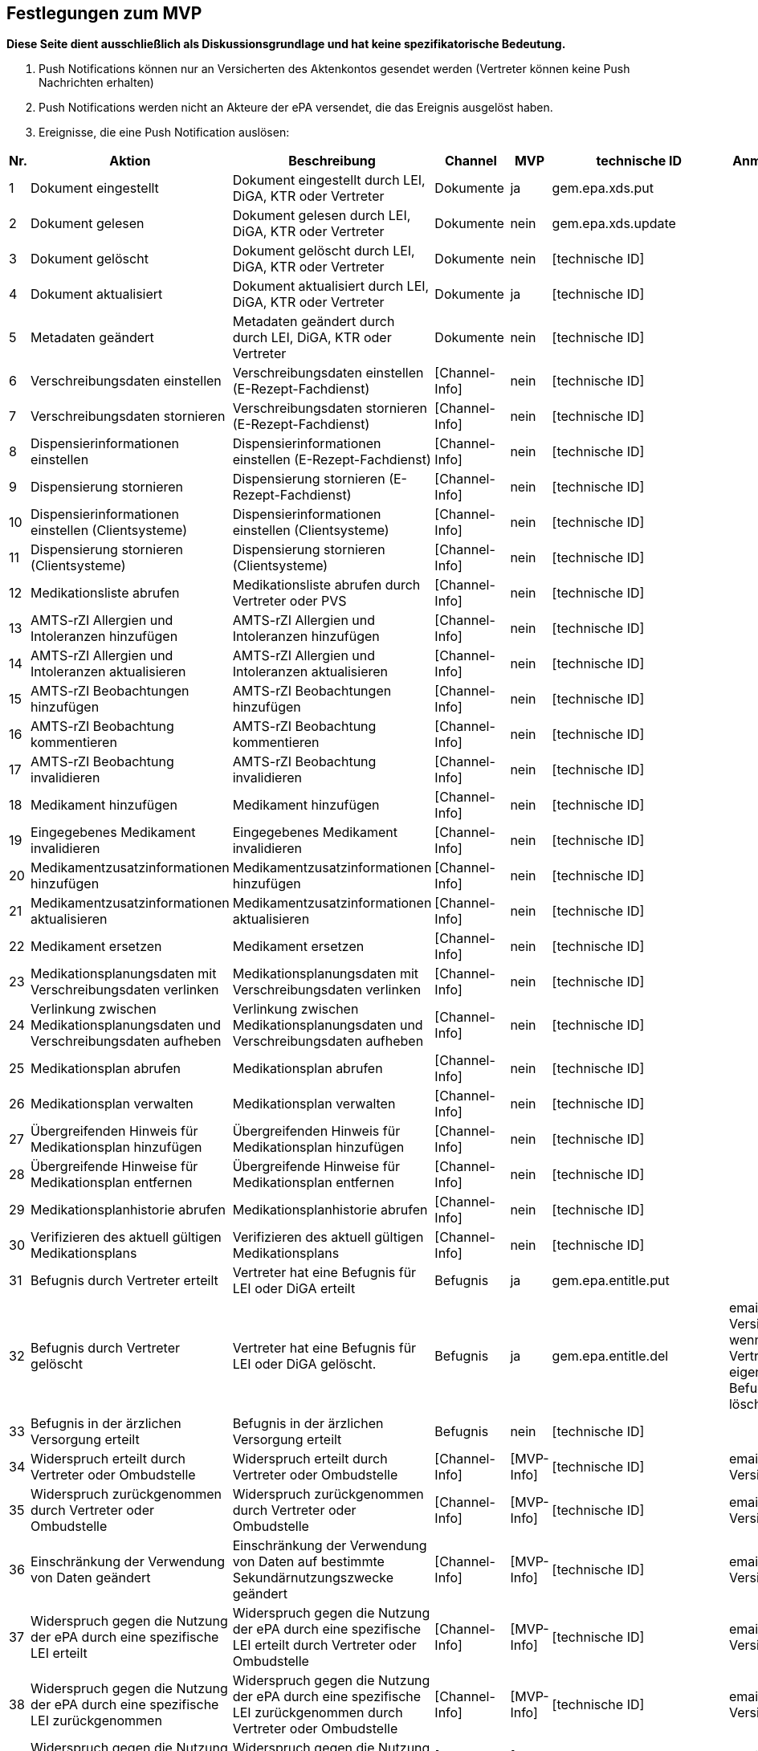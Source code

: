 == Festlegungen zum MVP
*Diese Seite dient ausschließlich als Diskussionsgrundlage und hat keine spezifikatorische Bedeutung.*

1.	Push Notifications können nur an Versicherten des Aktenkontos gesendet werden (Vertreter können keine Push Nachrichten erhalten)
2.	Push Notifications werden nicht an Akteure der ePA versendet, die das Ereignis ausgelöst haben.
3.	Ereignisse, die eine Push Notification auslösen:

|===
| Nr. | Aktion | Beschreibung | Channel | MVP | technische ID | Anmerkung

| 1
| Dokument eingestellt
| Dokument eingestellt durch LEI, DiGA, KTR oder Vertreter
| Dokumente
| ja
| gem.epa.xds.put
|

| 2
| Dokument gelesen
| Dokument gelesen durch LEI, DiGA, KTR oder Vertreter
| Dokumente
| nein
| gem.epa.xds.update
|

| 3
| Dokument gelöscht
| Dokument gelöscht durch LEI, DiGA, KTR oder Vertreter
| Dokumente
| nein
| [technische ID]
|

| 4
| Dokument aktualisiert
| Dokument aktualisiert durch LEI, DiGA, KTR oder Vertreter
| Dokumente
| ja
| [technische ID]
|

| 5
| Metadaten geändert
| Metadaten geändert durch durch LEI, DiGA, KTR oder Vertreter
| Dokumente
| nein
| [technische ID]
|

| 6
| Verschreibungsdaten einstellen
| Verschreibungsdaten einstellen (E-Rezept-Fachdienst)
| [Channel-Info]
| nein
| [technische ID]
|

| 7
| Verschreibungsdaten stornieren
| Verschreibungsdaten stornieren (E-Rezept-Fachdienst)
| [Channel-Info]
| nein
| [technische ID]
|

| 8
| Dispensierinformationen einstellen
| Dispensierinformationen einstellen (E-Rezept-Fachdienst)
| [Channel-Info]
| nein
| [technische ID]
|

| 9
| Dispensierung stornieren
| Dispensierung stornieren (E-Rezept-Fachdienst)
| [Channel-Info]
| nein
| [technische ID]
|

| 10
| Dispensierinformationen einstellen (Clientsysteme)
| Dispensierinformationen einstellen (Clientsysteme)
| [Channel-Info]
| nein
| [technische ID]
|

| 11
| Dispensierung stornieren (Clientsysteme)
| Dispensierung stornieren (Clientsysteme)
| [Channel-Info]
| nein
| [technische ID]
|

| 12
| Medikationsliste abrufen
| Medikationsliste abrufen durch Vertreter oder PVS
| [Channel-Info]
| nein
| [technische ID]
|

| 13
| AMTS-rZI Allergien und Intoleranzen hinzufügen
| AMTS-rZI Allergien und Intoleranzen hinzufügen
| [Channel-Info]
| nein
| [technische ID]
|

| 14
| AMTS-rZI Allergien und Intoleranzen aktualisieren
| AMTS-rZI Allergien und Intoleranzen aktualisieren
| [Channel-Info]
| nein
| [technische ID]
|

| 15
| AMTS-rZI Beobachtungen hinzufügen
| AMTS-rZI Beobachtungen hinzufügen
| [Channel-Info]
| nein
| [technische ID]
|

| 16
| AMTS-rZI Beobachtung kommentieren
| AMTS-rZI Beobachtung kommentieren
| [Channel-Info]
| nein
| [technische ID]
|

| 17
| AMTS-rZI Beobachtung invalidieren
| AMTS-rZI Beobachtung invalidieren
| [Channel-Info]
| nein
| [technische ID]
|

| 18
| Medikament hinzufügen
| Medikament hinzufügen
| [Channel-Info]
| nein
| [technische ID]
|

| 19
| Eingegebenes Medikament invalidieren
| Eingegebenes Medikament invalidieren
| [Channel-Info]
| nein
| [technische ID]
|

| 20
| Medikamentzusatzinformationen hinzufügen
| Medikamentzusatzinformationen hinzufügen
| [Channel-Info]
| nein
| [technische ID]
|

| 21
| Medikamentzusatzinformationen aktualisieren
| Medikamentzusatzinformationen aktualisieren
| [Channel-Info]
| nein
| [technische ID]
|

| 22
| Medikament ersetzen
| Medikament ersetzen
| [Channel-Info]
| nein
| [technische ID]
|

| 23
| Medikationsplanungsdaten mit Verschreibungsdaten verlinken
| Medikationsplanungsdaten mit Verschreibungsdaten verlinken
| [Channel-Info]
| nein
| [technische ID]
|

| 24
| Verlinkung zwischen Medikationsplanungsdaten und Verschreibungsdaten aufheben
| Verlinkung zwischen Medikationsplanungsdaten und Verschreibungsdaten aufheben
| [Channel-Info]
| nein
| [technische ID]
|

| 25
| Medikationsplan abrufen
| Medikationsplan abrufen
| [Channel-Info]
| nein
| [technische ID]
|

| 26
| Medikationsplan verwalten
| Medikationsplan verwalten
| [Channel-Info]
| nein
| [technische ID]
|

| 27
| Übergreifenden Hinweis für Medikationsplan hinzufügen
| Übergreifenden Hinweis für Medikationsplan hinzufügen
| [Channel-Info]
| nein
| [technische ID]
|

| 28
| Übergreifende Hinweise für Medikationsplan entfernen
| Übergreifende Hinweise für Medikationsplan entfernen
| [Channel-Info]
| nein
| [technische ID]
|

| 29
| Medikationsplanhistorie abrufen
| Medikationsplanhistorie abrufen
| [Channel-Info]
| nein
| [technische ID]
|

| 30
| Verifizieren des aktuell gültigen Medikationsplans
| Verifizieren des aktuell gültigen Medikationsplans
| [Channel-Info]
| nein
| [technische ID]
|

| 31
| Befugnis durch Vertreter erteilt
| Vertreter hat eine Befugnis für LEI oder DiGA erteilt
| Befugnis
| ja
| gem.epa.entitle.put
|

| 32
| Befugnis durch Vertreter gelöscht
| Vertreter hat eine Befugnis für LEI oder DiGA gelöscht.
| Befugnis
| ja
| gem.epa.entitle.del
| email an Versicherten, wenn Vertreter eigene Befugnis löscht

| 33
| Befugnis in der ärzlichen Versorgung erteilt
| Befugnis in der ärzlichen Versorgung erteilt
| Befugnis
| nein
| [technische ID]
|

| 34
| Widerspruch erteilt durch Vertreter oder Ombudstelle
| Widerspruch erteilt durch Vertreter oder Ombudstelle
| [Channel-Info]
| [MVP-Info]
| [technische ID]
| email an Versicherten

| 35
| Widerspruch zurückgenommen durch Vertreter oder Ombudstelle
| Widerspruch zurückgenommen durch Vertreter oder Ombudstelle
| [Channel-Info]
| [MVP-Info]
| [technische ID]
| email an Versicherten

| 36
| Einschränkung der Verwendung von Daten geändert
| Einschränkung der Verwendung von Daten auf bestimmte Sekundärnutzungszwecke geändert
| [Channel-Info]
| [MVP-Info]
| [technische ID]
| email an Versicherten

| 37
| Widerspruch gegen die Nutzung der ePA durch eine spezifische LEI erteilt
| Widerspruch gegen die Nutzung der ePA durch eine spezifische LEI erteilt durch Vertreter oder Ombudstelle
| [Channel-Info]
| [MVP-Info]
| [technische ID]
| email an Versicherten

| 38
| Widerspruch gegen die Nutzung der ePA durch eine spezifische LEI zurückgenommen
| Widerspruch gegen die Nutzung der ePA durch eine spezifische LEI zurückgenommen durch Vertreter oder Ombudstelle
| [Channel-Info]
| [MVP-Info]
| [technische ID]
| email an Versicherten

| 39
| Widerspruch gegen die Nutzung dgMP durch eine spezifische LEI erteilt
| Widerspruch gegen die Nutzung dgMP durch eine spezifische LEI erteilt
| [Channel-Info]
| [MVP-Info]
| [technische ID]
| email an Versicherten

| 40
| Widerspruch gegen die Nutzung dgMP durch eine spezifische LEI zurückgenommen
| Widerspruch gegen die Nutzung dgMP durch eine spezifische LEI zurückgenommen
| [Channel-Info]
| [MVP-Info]
| [technische ID]
| email an Versicherten

| 41
| Dokument verborgen
| Dokument verborgen durch Vertreter
| Sichtbarkeit
| nein
| [technische ID]
|

| 42
| Verborgenes Dokument wieder sichtbar
| Verborgenes Dokument durch Vertreter wieder sichtbar
| Sichtbarkeit
| ja
| gem.epa.constraint.del oder gem.epa.constraintdoc.del
|

| 43
| Kategorie verborgen
| Kategorie verborgen durch Vertreter
| Sichtbarkeit
| nein
| [technische ID]
|

| 44
| Kategorie wieder sichtbar
| Kategorie durch Vertreter wieder sichtbar
| Sichtbarkeit
| ja
| gem.epa.constraint.del oder gem.epa.constraintcat.del
|

| 45
| Ordner verborgen
| Ordner verborgen durch Vertreter
| Sichtbarkeit
| nein
| [technische ID]
|

| 46
| Ordner wieder sichtbar
| Ordner durch Vertreter wieder sichtbar
| Sichtbarkeit
| ja
| gem.epa.constraint.del oder gem.epa.constraintfolder.del
|

| 47
| Loginversuch gescheitert
| Loginversuch gescheitert
| [Channel-Info]
| nein
| [technische ID]
|

| 48
| Protokolldaten abgerufen
| Protokolldaten abgerufen durch Vertreter oder Ombudstelle
| [Channel-Info]
| nein
| [technische ID]
|
|===

